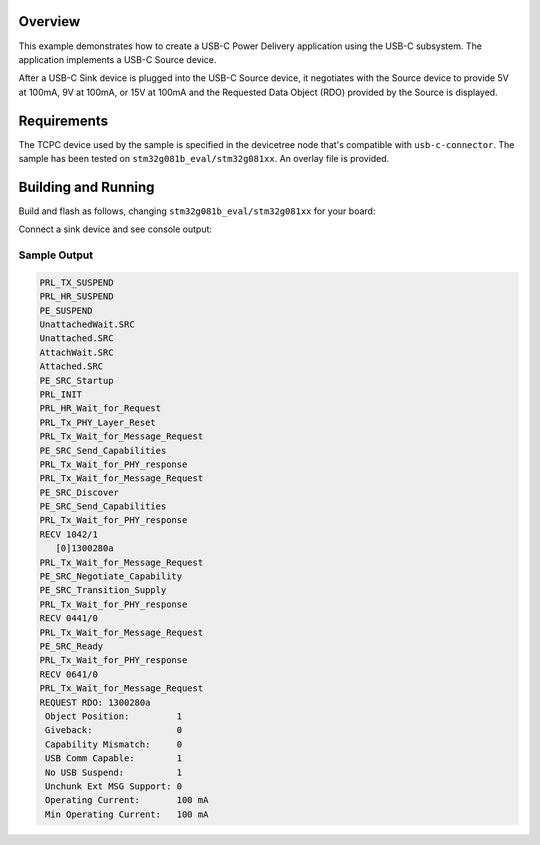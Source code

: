 .. zephyr:code-sample:: usb-c-source
   :name: Basic USB-C Source
   :relevant-api: _usbc_device_api

   Implement a USB-C Power Delivery application in the form of a USB-C Source.

Overview
********

This example demonstrates how to create a USB-C Power Delivery application
using the USB-C subsystem. The application implements a USB-C Source device.

After a USB-C Sink device is plugged into the USB-C Source device, it
negotiates with the Source device to provide 5V at 100mA, 9V at 100mA,
or 15V at 100mA and the Requested Data Object (RDO) provided by the Source
is displayed.

.. _usb-c-source-sample-requirements:

Requirements
************
The TCPC device used by the sample is specified in the devicetree
node that's compatible with ``usb-c-connector``.
The sample has been tested on ``stm32g081b_eval/stm32g081xx``.
An overlay file is provided.

Building and Running
********************

Build and flash as follows, changing ``stm32g081b_eval/stm32g081xx`` for your board:

.. zephyr-app-commands::
   :zephyr-app: samples/subsys/usb_c/source
   :board: stm32g081b_eval/stm32g081xx
   :goals: build flash
   :compact:

Connect a sink device and see console output:

Sample Output
=============

.. code-block:: console

 PRL_TX_SUSPEND
 PRL_HR_SUSPEND
 PE_SUSPEND
 UnattachedWait.SRC
 Unattached.SRC
 AttachWait.SRC
 Attached.SRC
 PE_SRC_Startup
 PRL_INIT
 PRL_HR_Wait_for_Request
 PRL_Tx_PHY_Layer_Reset
 PRL_Tx_Wait_for_Message_Request
 PE_SRC_Send_Capabilities
 PRL_Tx_Wait_for_PHY_response
 PRL_Tx_Wait_for_Message_Request
 PE_SRC_Discover
 PE_SRC_Send_Capabilities
 PRL_Tx_Wait_for_PHY_response
 RECV 1042/1
    [0]1300280a
 PRL_Tx_Wait_for_Message_Request
 PE_SRC_Negotiate_Capability
 PE_SRC_Transition_Supply
 PRL_Tx_Wait_for_PHY_response
 RECV 0441/0
 PRL_Tx_Wait_for_Message_Request
 PE_SRC_Ready
 PRL_Tx_Wait_for_PHY_response
 RECV 0641/0
 PRL_Tx_Wait_for_Message_Request
 REQUEST RDO: 1300280a
  Object Position:         1
  Giveback:                0
  Capability Mismatch:     0
  USB Comm Capable:        1
  No USB Suspend:          1
  Unchunk Ext MSG Support: 0
  Operating Current:       100 mA
  Min Operating Current:   100 mA
